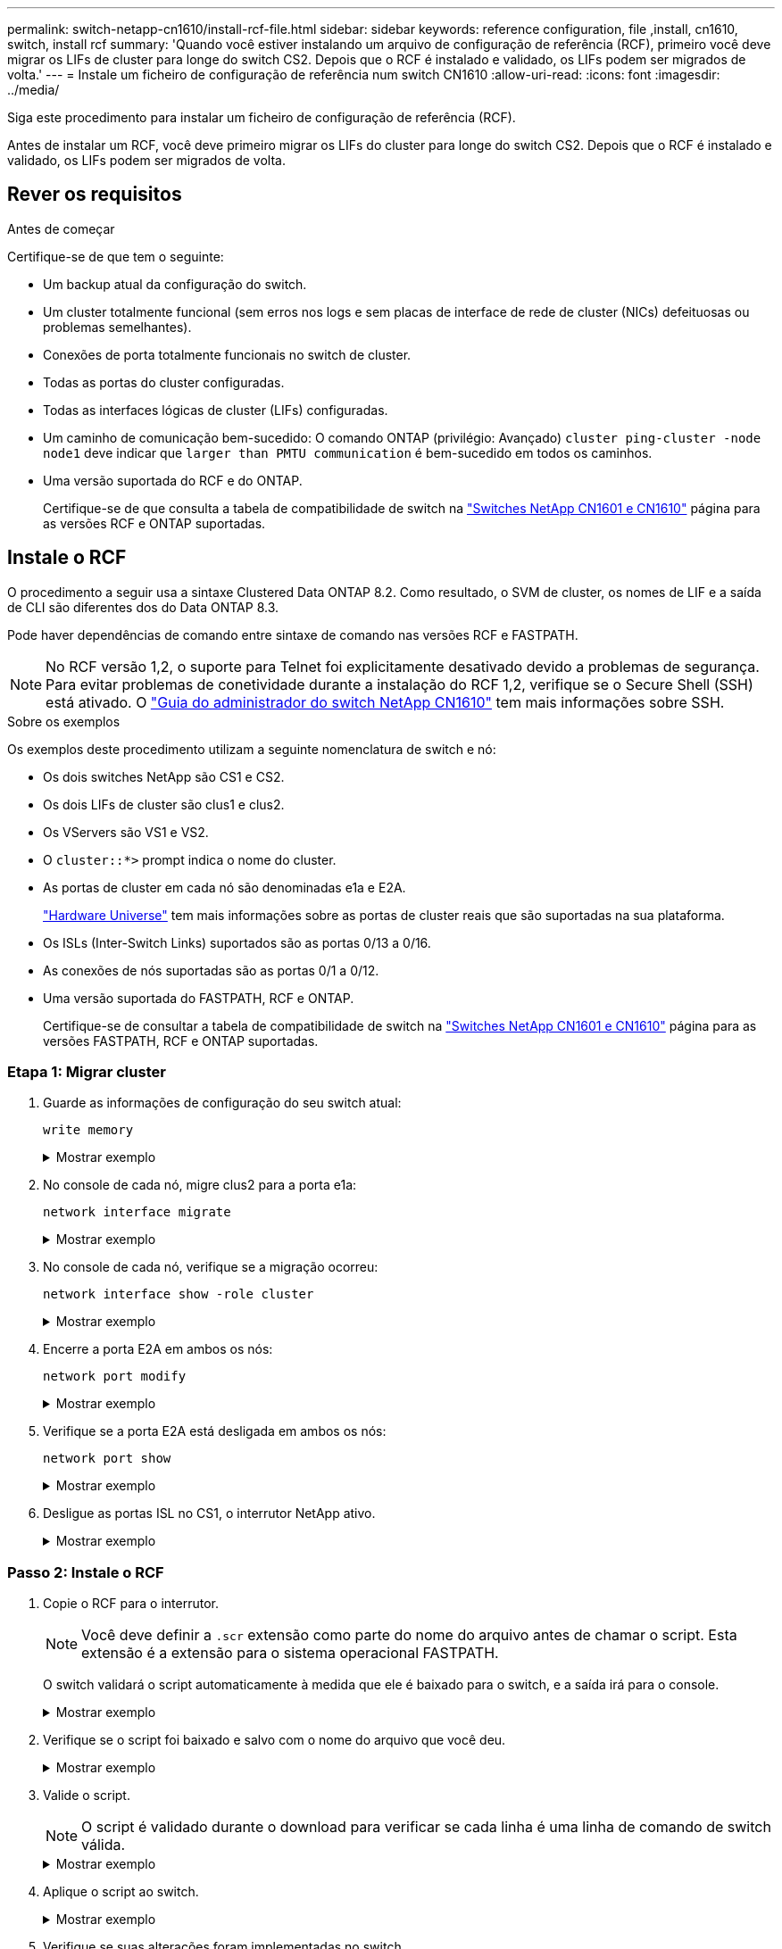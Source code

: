 ---
permalink: switch-netapp-cn1610/install-rcf-file.html 
sidebar: sidebar 
keywords: reference configuration, file ,install, cn1610, switch, install rcf 
summary: 'Quando você estiver instalando um arquivo de configuração de referência (RCF), primeiro você deve migrar os LIFs de cluster para longe do switch CS2. Depois que o RCF é instalado e validado, os LIFs podem ser migrados de volta.' 
---
= Instale um ficheiro de configuração de referência num switch CN1610
:allow-uri-read: 
:icons: font
:imagesdir: ../media/


[role="lead"]
Siga este procedimento para instalar um ficheiro de configuração de referência (RCF).

Antes de instalar um RCF, você deve primeiro migrar os LIFs do cluster para longe do switch CS2. Depois que o RCF é instalado e validado, os LIFs podem ser migrados de volta.



== Rever os requisitos

.Antes de começar
Certifique-se de que tem o seguinte:

* Um backup atual da configuração do switch.
* Um cluster totalmente funcional (sem erros nos logs e sem placas de interface de rede de cluster (NICs) defeituosas ou problemas semelhantes).
* Conexões de porta totalmente funcionais no switch de cluster.
* Todas as portas do cluster configuradas.
* Todas as interfaces lógicas de cluster (LIFs) configuradas.
* Um caminho de comunicação bem-sucedido: O comando ONTAP (privilégio: Avançado) `cluster ping-cluster -node node1` deve indicar que `larger than PMTU communication` é bem-sucedido em todos os caminhos.
* Uma versão suportada do RCF e do ONTAP.
+
Certifique-se de que consulta a tabela de compatibilidade de switch na http://mysupport.netapp.com/NOW/download/software/cm_switches_ntap/["Switches NetApp CN1601 e CN1610"^] página para as versões RCF e ONTAP suportadas.





== Instale o RCF

O procedimento a seguir usa a sintaxe Clustered Data ONTAP 8.2. Como resultado, o SVM de cluster, os nomes de LIF e a saída de CLI são diferentes dos do Data ONTAP 8.3.

Pode haver dependências de comando entre sintaxe de comando nas versões RCF e FASTPATH.


NOTE: No RCF versão 1,2, o suporte para Telnet foi explicitamente desativado devido a problemas de segurança. Para evitar problemas de conetividade durante a instalação do RCF 1,2, verifique se o Secure Shell (SSH) está ativado. O https://library.netapp.com/ecm/ecm_get_file/ECMP1117874["Guia do administrador do switch NetApp CN1610"^] tem mais informações sobre SSH.

.Sobre os exemplos
Os exemplos deste procedimento utilizam a seguinte nomenclatura de switch e nó:

* Os dois switches NetApp são CS1 e CS2.
* Os dois LIFs de cluster são clus1 e clus2.
* Os VServers são VS1 e VS2.
* O `cluster::*>` prompt indica o nome do cluster.
* As portas de cluster em cada nó são denominadas e1a e E2A.
+
https://hwu.netapp.com/["Hardware Universe"^] tem mais informações sobre as portas de cluster reais que são suportadas na sua plataforma.

* Os ISLs (Inter-Switch Links) suportados são as portas 0/13 a 0/16.
* As conexões de nós suportadas são as portas 0/1 a 0/12.
* Uma versão suportada do FASTPATH, RCF e ONTAP.
+
Certifique-se de consultar a tabela de compatibilidade de switch na http://mysupport.netapp.com/NOW/download/software/cm_switches_ntap/["Switches NetApp CN1601 e CN1610"^] página para as versões FASTPATH, RCF e ONTAP suportadas.





=== Etapa 1: Migrar cluster

. Guarde as informações de configuração do seu switch atual:
+
`write memory`

+
.Mostrar exemplo
[%collapsible]
====
O exemplo a seguir mostra a configuração atual do switch que está sendo salva (`startup-config`no arquivo de configuração de inicialização ) no switch CS2:

[listing]
----
(cs2) # write memory
This operation may take a few minutes.
Management interfaces will not be available during this time.

Are you sure you want to save? (y/n) y

Config file 'startup-config' created successfully.

Configuration Saved!
----
====
. No console de cada nó, migre clus2 para a porta e1a:
+
`network interface migrate`

+
.Mostrar exemplo
[%collapsible]
====
[listing]
----
cluster::*> network interface migrate -vserver vs1 -lif clus2 -source-node node1 -destnode node1 -dest-port e1a

cluster::*> network interface migrate -vserver vs2 -lif clus2 -source-node node2 -destnode node2 -dest-port e1a
----
====
. No console de cada nó, verifique se a migração ocorreu:
+
`network interface show -role cluster`

+
.Mostrar exemplo
[%collapsible]
====
O exemplo a seguir mostra que o clus2 migrou para a porta e1a em ambos os nós:

[listing]
----
cluster::*> network port show -role cluster
         clus1      up/up      10.10.10.1/16   node2    e1a     true
         clus2      up/up      10.10.10.2/16   node2    e1a     false
----
====
. Encerre a porta E2A em ambos os nós:
+
`network port modify`

+
.Mostrar exemplo
[%collapsible]
====
O exemplo a seguir mostra a porta E2A sendo fechada em ambos os nós:

[listing]
----
cluster::*> network port modify -node node1 -port e2a -up-admin false
cluster::*> network port modify -node node2 -port e2a -up-admin false
----
====
. Verifique se a porta E2A está desligada em ambos os nós:
+
`network port show`

+
.Mostrar exemplo
[%collapsible]
====
[listing]
----
cluster::*> network port show -role cluster

                                  Auto-Negot  Duplex      Speed (Mbps)
Node   Port   Role     Link MTU   Admin/Oper  Admin/Oper  Admin/Oper
------ ------ -------- ---- ----- ----------- ----------  -----------
node1
       e1a    cluster  up   9000  true/true   full/full   auto/10000
       e2a    cluster  down 9000  true/true   full/full   auto/10000
node2
       e1a    cluster  up   9000  true/true   full/full   auto/10000
       e2a    cluster  down 9000  true/true   full/full   auto/10000
----
====
. Desligue as portas ISL no CS1, o interrutor NetApp ativo.
+
.Mostrar exemplo
[%collapsible]
====
[listing]
----
(cs1) # configure
(cs1) (config) # interface 0/13-0/16
(cs1) (interface 0/13-0/16) # shutdown
(cs1) (interface 0/13-0/16) # exit
(cs1) (config) # exit
----
====




=== Passo 2: Instale o RCF

. Copie o RCF para o interrutor.
+

NOTE: Você deve definir a `.scr` extensão como parte do nome do arquivo antes de chamar o script. Esta extensão é a extensão para o sistema operacional FASTPATH.

+
O switch validará o script automaticamente à medida que ele é baixado para o switch, e a saída irá para o console.

+
.Mostrar exemplo
[%collapsible]
====
[listing]
----
(cs2) # copy tftp://10.10.0.1/CN1610_CS_RCF_v1.1.txt nvram:script CN1610_CS_RCF_v1.1.scr

[the script is now displayed line by line]
Configuration script validated.
File transfer operation completed successfully.
----
====
. Verifique se o script foi baixado e salvo com o nome do arquivo que você deu.
+
.Mostrar exemplo
[%collapsible]
====
[listing]
----
(cs2) # script list
Configuration Script Name        Size(Bytes)
-------------------------------- -----------
running-config.scr               6960
CN1610_CS_RCF_v1.1.scr           2199

2 configuration script(s) found.
6038 Kbytes free.
----
====
. Valide o script.
+

NOTE: O script é validado durante o download para verificar se cada linha é uma linha de comando de switch válida.

+
.Mostrar exemplo
[%collapsible]
====
[listing]
----
(cs2) # script validate CN1610_CS_RCF_v1.1.scr
[the script is now displayed line by line]
Configuration script 'CN1610_CS_RCF_v1.1.scr' validated.
----
====
. Aplique o script ao switch.
+
.Mostrar exemplo
[%collapsible]
====
[listing]
----
(cs2) #script apply CN1610_CS_RCF_v1.1.scr

Are you sure you want to apply the configuration script? (y/n) y
[the script is now displayed line by line]...

Configuration script 'CN1610_CS_RCF_v1.1.scr' applied.
----
====
. Verifique se suas alterações foram implementadas no switch.
+
[listing]
----
(cs2) # show running-config
----
+
O exemplo exibe o `running-config` arquivo no switch. Você deve comparar o arquivo com o RCF para verificar se os parâmetros definidos são como você espera.

. Salve as alterações.
. Defina o `running-config` arquivo para ser o padrão.
+
.Mostrar exemplo
[%collapsible]
====
[listing]
----
(cs2) # write memory
This operation may take a few minutes.
Management interfaces will not be available during this time.

Are you sure you want to save? (y/n) y

Config file 'startup-config' created successfully.
----
====
. Reinicie o switch e verifique se o `running-config` arquivo está correto.
+
Após a conclusão da reinicialização, você deve fazer login, exibir o `running-config` arquivo e procurar a descrição na interface 3/64, que é o rótulo da versão para o RCF.

+
.Mostrar exemplo
[%collapsible]
====
[listing]
----
(cs2) # reload

The system has unsaved changes.
Would you like to save them now? (y/n) y


Config file 'startup-config' created successfully.
Configuration Saved!
System will now restart!
----
====
. Abra as portas ISL no CS1, o interrutor ativo.
+
.Mostrar exemplo
[%collapsible]
====
[listing]
----
(cs1) # configure
(cs1) (config)# interface 0/13-0/16
(cs1) (Interface 0/13-0/16)# no shutdown
(cs1) (Interface 0/13-0/16)# exit
(cs1) (config)# exit
----
====
. Verifique se os ISLs estão operacionais:
+
`show port-channel 3/1`

+
O campo Estado da ligação deve `Up` indicar .

+
.Mostrar exemplo
[%collapsible]
====
[listing]
----

(cs2) # show port-channel 3/1

Local Interface................................ 3/1
Channel Name................................... ISL-LAG
Link State..................................... Up
Admin Mode..................................... Enabled
Type........................................... Static
Load Balance Option............................ 7
(Enhanced hashing mode)

Mbr    Device/       Port      Port
Ports  Timeout       Speed     Active
------ ------------- --------- -------
0/13   actor/long    10G Full  True
       partner/long
0/14   actor/long    10G Full  True
       partner/long
0/15   actor/long    10G Full  True
       partner/long
0/16   actor/long    10G Full  True
       partner/long
----
====
. Abra a porta de cluster E2A em ambos os nós:
+
`network port modify`

+
.Mostrar exemplo
[%collapsible]
====
O exemplo a seguir mostra a porta E2A sendo criada em node1 e node2:

[listing]
----
cluster::*> network port modify -node node1 -port e2a -up-admin true
cluster::*> network port modify -node node2 -port e2a -up-admin true
----
====




=== Passo 3: Valide a instalação

. Verifique se a porta E2A está ativa em ambos os nós:
+
`network port show -_role cluster_`

+
.Mostrar exemplo
[%collapsible]
====
[listing]
----
cluster::*> network port show -role cluster

                                Auto-Negot  Duplex      Speed (Mbps)
Node   Port Role     Link MTU   Admin/Oper  Admin/Oper  Admin/Oper
------ ---- -------- ---- ----  ----------- ----------  ------------
node1
       e1a  cluster  up   9000  true/true   full/full   auto/10000
       e2a  cluster  up   9000  true/true   full/full   auto/10000
node2
       e1a  cluster  up   9000  true/true   full/full   auto/10000
       e2a  cluster  up   9000  true/true   full/full   auto/10000
----
====
. Em ambos os nós, reverta clus2 que está associado à porta E2A:
+
`network interface revert`

+
O LIF pode reverter automaticamente, dependendo da sua versão do ONTAP.

+
.Mostrar exemplo
[%collapsible]
====
[listing]
----
cluster::*> network interface revert -vserver node1 -lif clus2
cluster::*> network interface revert -vserver node2 -lif clus2
----
====
. Verifique se o LIF está agora em (`true`casa ) em ambos os nós:
+
`network interface show -_role cluster_`

+
.Mostrar exemplo
[%collapsible]
====
[listing]
----
cluster::*> network interface show -role cluster

        Logical    Status     Network        Current  Current Is
Vserver Interface  Admin/Oper Address/Mask   Node     Port    Home
------- ---------- ---------- -------------- -------- ------- ----
vs1
        clus1      up/up      10.10.10.1/24  node1    e1a     true
        clus2      up/up      10.10.10.2/24  node1    e2a     true
vs2
        clus1      up/up      10.10.10.1/24  node2    e1a     true
        clus2      up/up      10.10.10.2/24  node2    e2a     true
----
====
. Exibir o status dos membros do nó:
+
`cluster show`

+
.Mostrar exemplo
[%collapsible]
====
[listing]
----
cluster::> cluster show

Node           Health  Eligibility
-------------- ------- ------------
node1
               true    true
node2
               true    true
----
====
. Copie o `running-config` arquivo para o `startup-config` arquivo quando estiver satisfeito com as versões de software e as configurações de switch.
+
.Mostrar exemplo
[%collapsible]
====
[listing]
----
(cs2) # write memory
This operation may take a few minutes.
Management interfaces will not be available during this time.

Are you sure you want to save? (y/n) y

Config file 'startup-config' created successfully.

Configuration Saved!
----
====
. Repita os passos anteriores para instalar o RCF no outro interrutor, CS1.


.O que se segue?
link:../switch-cshm/config-overview.html["Configurar o monitoramento de integridade do switch"]
